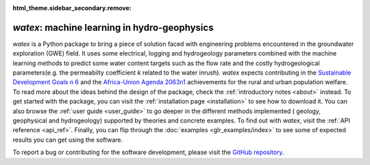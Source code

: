 :html_theme.sidebar_secondary.remove:

`watex`: machine learning in hydro-geophysics
==============================================

`watex` is a Python package to bring a piece of solution faced with engineering problems encountered in the groundwater exploration (GWE) field. It uses 
some electrical, logging and hydrogeology parameters combined with the machine learning methods to predict some water content targets such as 
the flow rate and the costly hydrogeological parameters(e.g. the permeabilty coefficient `k` related to the water inrush). `watex` expects contributing in 
the `Sustainable Development Goals n 6 <https://unric.org/en/sdg-6/>`_  and the `Africa-Union Agenda 2063n1 <https://au.int/en/agenda2063/flagship-projects>`_ 
achievements for the rural and urban population welfare. To read more about the ideas behind the design of the package, check the :ref:`introductory notes <about>` instead. To get started with 
the package, you can visit the :ref:`installation page <installation>` to see how to download it. You can also browse the 
:ref:`user guide <user_guide>` to go deeper in the different methods implemented ( geology, geophysical and hydrogeology)  
supported by theories and concrete examples. To find out with `watex`, visit the :ref:`API reference <api_ref>`. Finally, you can 
flip through the :doc:`examples <glr_examples/index>` to see some of expected results you can get using the software. 

To report a bug or contributing for the software development, please visit the `GitHub repository <https://github.com/WEgeophysics/watex>`_. 


.. panels:: 

   :body: text-justify
   
   **Contents**
   ^^^^^^^^^^^^^^   
   .. toctree::
     :maxdepth: 1
	 
	 About <about>
	 Installing <installation>
     API <api_references>
	 User Guide <user_guide>
	 Examples <glr_examples/index>
     Citing <citing>
	 
   ---
   
   **Features**
   ^^^^^^^^^^^^^^^
   
   * :bdg-secondary:`New` Objects: :ref:`API <api_ref>` | :ref:`Tutorial <general_examples>`
   * Analysis: :ref:`API <analysis_ref>` | :ref:`Tutorial <analysis_examples>`
   * Base methods: :ref:`API <base_ref>` | :ref:`Tutorial <base_examples>`
   * Case history: :ref:`API <cases_ref>` | :ref:`Tutorial <applications_examples>` 
   * Utilities : :ref:`API <utils_ref>` | :ref:`Tutorial <utils_examples>`   
   * DC & EM Methods: :ref:`API <methods_ref>` | :ref:`Tutorial <methods_examples>` 
   * Visualization: :ref:`API <view_ref>` | :ref:`Tutorial <view_examples>`
	

